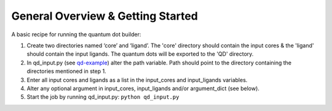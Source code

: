 General Overview & Getting Started
==================================

A basic recipe for running the quantum dot builder:

1.  Create two directories named ‘core’ and ‘ligand’. The 'core' directory should contain the input cores & the 'ligand' should contain the input ligands. The quantum dots will be exported to the 'QD' directory.

2. 	In qd_input.py (see qd-example_) alter the path variable. Path should point to the directory containing the directories mentioned in step 1.

3.  Enter all input cores and ligands as a list in the input_cores and input_ligands variables.

4.	Alter any optional argument in input_cores, input_ligands and/or argument_dict (see below).

5.	Start the job by running qd_input.py: \ ``python qd_input.py``

.. _qd-example: https://github.com/SCM-NV/qmflows/blob/master/test/QD_input_examples
